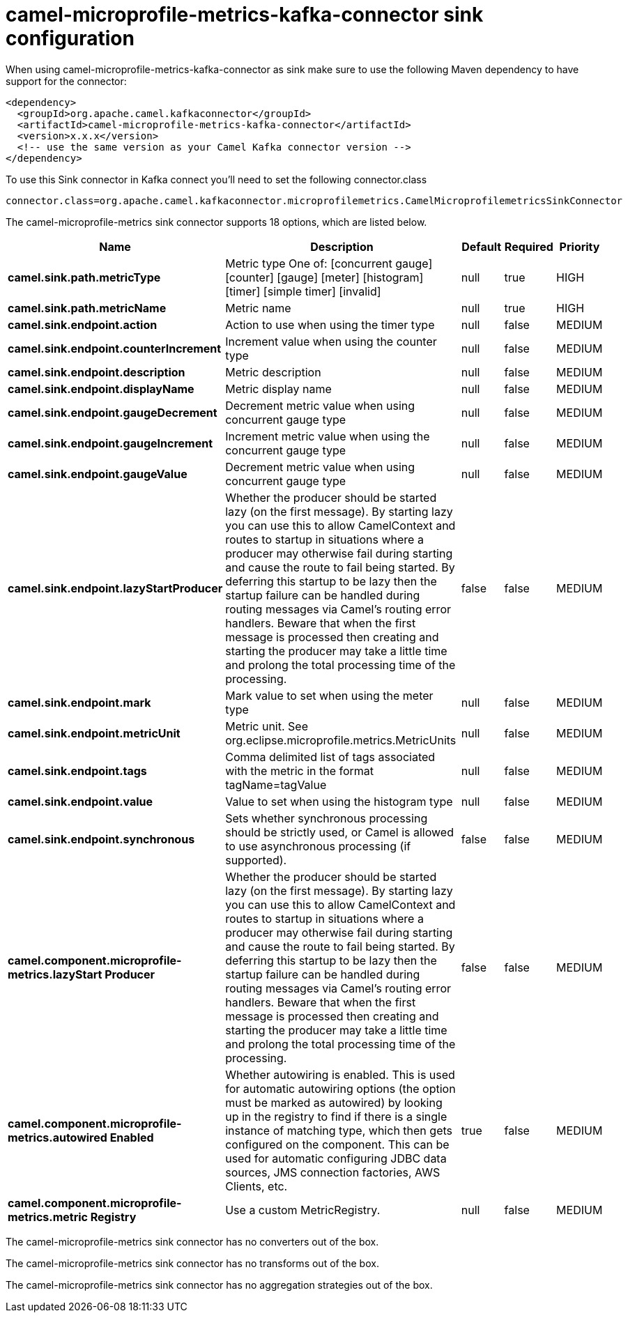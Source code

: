 // kafka-connector options: START
[[camel-microprofile-metrics-kafka-connector-sink]]
= camel-microprofile-metrics-kafka-connector sink configuration

When using camel-microprofile-metrics-kafka-connector as sink make sure to use the following Maven dependency to have support for the connector:

[source,xml]
----
<dependency>
  <groupId>org.apache.camel.kafkaconnector</groupId>
  <artifactId>camel-microprofile-metrics-kafka-connector</artifactId>
  <version>x.x.x</version>
  <!-- use the same version as your Camel Kafka connector version -->
</dependency>
----

To use this Sink connector in Kafka connect you'll need to set the following connector.class

[source,java]
----
connector.class=org.apache.camel.kafkaconnector.microprofilemetrics.CamelMicroprofilemetricsSinkConnector
----


The camel-microprofile-metrics sink connector supports 18 options, which are listed below.



[width="100%",cols="2,5,^1,1,1",options="header"]
|===
| Name | Description | Default | Required | Priority
| *camel.sink.path.metricType* | Metric type One of: [concurrent gauge] [counter] [gauge] [meter] [histogram] [timer] [simple timer] [invalid] | null | true | HIGH
| *camel.sink.path.metricName* | Metric name | null | true | HIGH
| *camel.sink.endpoint.action* | Action to use when using the timer type | null | false | MEDIUM
| *camel.sink.endpoint.counterIncrement* | Increment value when using the counter type | null | false | MEDIUM
| *camel.sink.endpoint.description* | Metric description | null | false | MEDIUM
| *camel.sink.endpoint.displayName* | Metric display name | null | false | MEDIUM
| *camel.sink.endpoint.gaugeDecrement* | Decrement metric value when using concurrent gauge type | null | false | MEDIUM
| *camel.sink.endpoint.gaugeIncrement* | Increment metric value when using the concurrent gauge type | null | false | MEDIUM
| *camel.sink.endpoint.gaugeValue* | Decrement metric value when using concurrent gauge type | null | false | MEDIUM
| *camel.sink.endpoint.lazyStartProducer* | Whether the producer should be started lazy (on the first message). By starting lazy you can use this to allow CamelContext and routes to startup in situations where a producer may otherwise fail during starting and cause the route to fail being started. By deferring this startup to be lazy then the startup failure can be handled during routing messages via Camel's routing error handlers. Beware that when the first message is processed then creating and starting the producer may take a little time and prolong the total processing time of the processing. | false | false | MEDIUM
| *camel.sink.endpoint.mark* | Mark value to set when using the meter type | null | false | MEDIUM
| *camel.sink.endpoint.metricUnit* | Metric unit. See org.eclipse.microprofile.metrics.MetricUnits | null | false | MEDIUM
| *camel.sink.endpoint.tags* | Comma delimited list of tags associated with the metric in the format tagName=tagValue | null | false | MEDIUM
| *camel.sink.endpoint.value* | Value to set when using the histogram type | null | false | MEDIUM
| *camel.sink.endpoint.synchronous* | Sets whether synchronous processing should be strictly used, or Camel is allowed to use asynchronous processing (if supported). | false | false | MEDIUM
| *camel.component.microprofile-metrics.lazyStart Producer* | Whether the producer should be started lazy (on the first message). By starting lazy you can use this to allow CamelContext and routes to startup in situations where a producer may otherwise fail during starting and cause the route to fail being started. By deferring this startup to be lazy then the startup failure can be handled during routing messages via Camel's routing error handlers. Beware that when the first message is processed then creating and starting the producer may take a little time and prolong the total processing time of the processing. | false | false | MEDIUM
| *camel.component.microprofile-metrics.autowired Enabled* | Whether autowiring is enabled. This is used for automatic autowiring options (the option must be marked as autowired) by looking up in the registry to find if there is a single instance of matching type, which then gets configured on the component. This can be used for automatic configuring JDBC data sources, JMS connection factories, AWS Clients, etc. | true | false | MEDIUM
| *camel.component.microprofile-metrics.metric Registry* | Use a custom MetricRegistry. | null | false | MEDIUM
|===



The camel-microprofile-metrics sink connector has no converters out of the box.





The camel-microprofile-metrics sink connector has no transforms out of the box.





The camel-microprofile-metrics sink connector has no aggregation strategies out of the box.
// kafka-connector options: END
